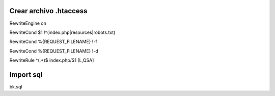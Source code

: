 ###################
Crear archivo .htaccess
###################
 
RewriteEngine on 

RewriteCond $1 !^(index\.php|resources|robots\.txt)

RewriteCond %{REQUEST_FILENAME} !-f

RewriteCond %{REQUEST_FILENAME} !-d

RewriteRule ^(.*)$ index.php/$1 [L,QSA] 


###################
Import sql
###################

bk.sql

